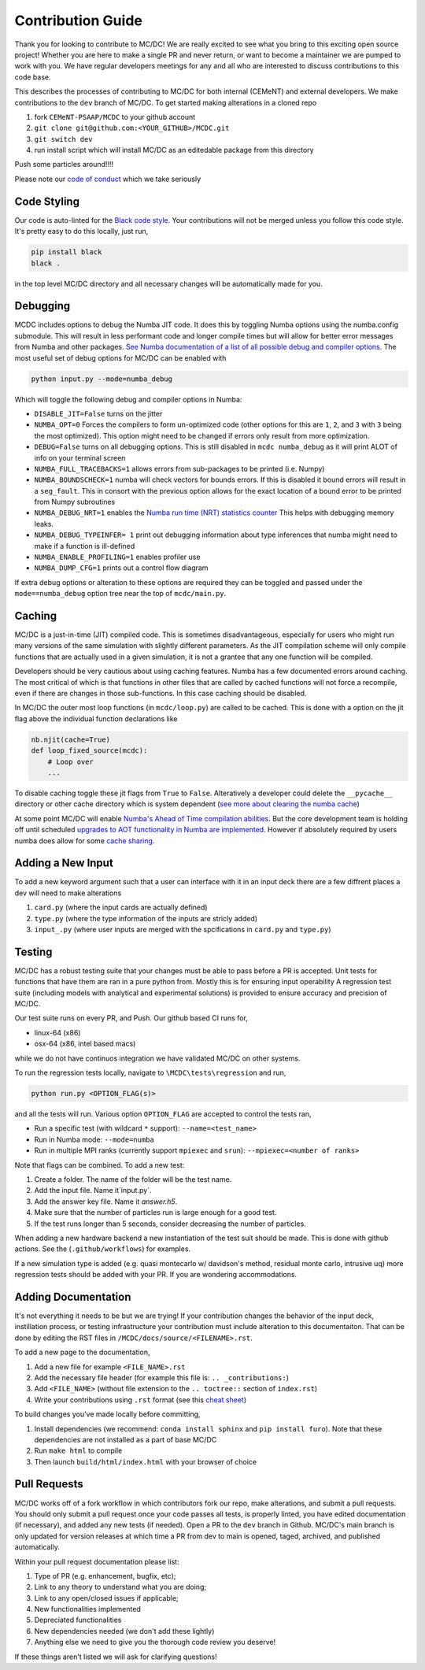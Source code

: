 .. _contribution:

==================
Contribution Guide
==================

Thank you for looking to contribute to MC/DC! 
We are really excited to see what you bring to this exciting open source project!
Whether you are here to make a single PR and never return, or want to become a maintainer we are pumped to work with you.
We have regular developers meetings for any and all who are interested to discuss contributions to this code base.

This describes the processes of contributing to MC/DC for both internal (CEMeNT) and external developers.
We make contributions to the ``dev`` branch of MC/DC.
To get started making alterations in a cloned repo

#. fork ``CEMeNT-PSAAP/MCDC`` to your github account
#. ``git clone git@github.com:<YOUR_GITHUB>/MCDC.git``
#. ``git switch dev``
#. run install script which will install MC/DC as an editedable package from this directory

Push some particles around!!!!

Please note our `code of conduct <https://github.com/CEMeNT-PSAAP/MCDC/blob/main/CODE_OF_CONDUCT.md>`_ which we take seriously

------------
Code Styling
------------

Our code is auto-linted for the `Black code style <https://black.readthedocs.io/en/stable/the_black_code_style/current_style.html>`_.
Your contributions will not be merged unless you follow this code style.
It's pretty easy to do this locally, just run,

.. code-block:: sh


    pip install black
    black .


in the top level MC/DC directory and all necessary changes will be automatically made for you.

---------
Debugging
---------

MCDC includes options to debug the Numba JIT code.
It does this by toggling Numba options using the numba.config submodule.
This will result in less performant code and longer compile times but will allow for better error messages from Numba and other packages.
`See Numba documentation of a list of all possible debug and compiler options. <https://numba.readthedocs.io/en/stable/reference/envvars.html#debugging>`_
The most useful set of debug options for MC/DC can be enabled with

.. code-block:: python3

    python input.py --mode=numba_debug

Which will toggle the following debug and compiler options in Numba:

* ``DISABLE_JIT=False`` turns on the jitter
* ``NUMBA_OPT=0`` Forces the compilers to form un-optimized code (other options for this are ``1``, ``2``, and ``3`` with ``3`` being the most optimized). This option might need to be changed if errors only result from more optimization.
* ``DEBUG=False`` turns on all debugging options. This is still disabled in ``mcdc numba_debug`` as it will print ALOT of info on your terminal screen
* ``NUMBA_FULL_TRACEBACKS=1`` allows errors from sub-packages to be printed (i.e. Numpy)
* ``NUMBA_BOUNDSCHECK=1`` numba will check vectors for bounds errors. If this is disabled it bound errors will result in a ``seg_fault``. This in consort with the previous option allows for the exact location of a bound error to be printed from Numpy subroutines
* ``NUMBA_DEBUG_NRT=1`` enables the `Numba run time (NRT) statistics counter <https://numba.readthedocs.io/en/stable/developer/numba-runtime.html>`_ This helps with debugging memory leaks.
* ``NUMBA_DEBUG_TYPEINFER= 1`` print out debugging information about type inferences that numba might need to make if a function is ill-defined
* ``NUMBA_ENABLE_PROFILING=1`` enables profiler use
* ``NUMBA_DUMP_CFG=1`` prints out a control flow diagram

If extra debug options or alteration to these options are required they can be toggled and passed under the ``mode==numba_debug`` option tree near the top of ``mcdc/main.py``.

-------
Caching
-------

MC/DC is a just-in-time (JIT) compiled code.
This is sometimes disadvantageous, especially for users who might run many versions of the same simulation with slightly different parameters.
As the JIT compilation scheme will only compile functions that are actually used in a given simulation, it is not a grantee that any one function will be compiled.

Developers should be very cautious about using caching features.
Numba has a few documented errors around caching.
The most critical of which is that functions in other files that are called by cached functions will not force a recompile, even if there are changes in those sub-functions.
In this case caching should be disabled.

In MC/DC the outer most loop functions (in ``mcdc/loop.py``) are called to be cached.
This is done with a option on the jit flag above the individual function declarations like

.. code-block:: python3

    nb.njit(cache=True)
    def loop_fixed_source(mcdc):
        # Loop over
        ...

To disable caching toggle these jit flags from ``True`` to ``False``.
Alteratively a developer could delete the ``__pycache__`` directory or other cache directory which is system dependent (`see more about clearing the numba cache <https://numba.readthedocs.io/en/stable/developer/caching.html>`_)


At some point MC/DC will enable `Numba's Ahead of Time compilation abilities <https://numba.readthedocs.io/en/stable/user/pycc.html>`_. But the core development team is holding off until scheduled `upgrades to AOT functionality in Numba are implemented <https://numba.readthedocs.io/en/stable/reference/deprecation.html#deprecation-numba-pycc>`_.
However if absolutely required by users numba does allow for some `cache sharing <https://numba.readthedocs.io/en/stable/developer/caching.html>`_.

------------------
Adding a New Input
------------------

To add a new keyword argument such that a user can interface with it in an input deck 
there are a few diffrent places a dev will need to make alterations

#. ``card.py`` (where the input cards are actually defined)
#. ``type.py`` (where the type information of the inputs are stricly added)
#. ``input_.py`` (where user inputs are merged with the spcifications in ``card.py`` and ``type.py``)

-------
Testing
-------

MC/DC has a robust testing suite that your changes must be able to pass before a PR is accepted.
Unit tests for functions that have them are ran in a pure python from.
Mostly this is for ensuring input operability
A regression test suite (including models with analytical and experimental solutions) is provided to ensure accuracy and precision of MC/DC.

Our test suite runs on every PR, and Push.
Our github based CI runs for, 

* linux-64 (x86)
* osx-64 (x86, intel based macs)

while we do not have continuos integration we have validated MC/DC on other systems.

To run the regression tests locally, navigate to ``\MCDC\tests\regression`` and run,

.. code-block:: sh


    python run.py <OPTION_FLAG(s)>


and all the tests will run. Various option ``OPTION_FLAG`` are accepted to control the tests ran,

* Run a specific test (with wildcard ``*`` support): ``--name=<test_name>`` 
* Run in Numba mode: ``--mode=numba``
* Run in multiple MPI ranks (currently support ``mpiexec`` and ``srun``): ``--mpiexec=<number of ranks>``

Note that flags can be combined. To add a new test:

#. Create a folder. The name of the folder will be the test name.
#. Add the input file. Name it`input.py`.
#. Add the answer key file. Name it `answer.h5`.
#. Make sure that the number of particles run is large enough for a good test.
#. If the test runs longer than 5 seconds, consider decreasing the number of particles.

When adding a new hardware backend a new instantiation of the test suit should be made.
This is done with github actions. 
See the (``.github/workflows``) for examples.

If a new simulation type is added (e.g. quasi montecarlo w/ davidson's method, residual monte carlo, intrusive uq) more regression tests should be added with your PR.
If you are wondering accommodations.


--------------------
Adding Documentation
--------------------


It's not everything it needs to be but we are trying!
If your contribution changes the behavior of the input deck, instillation process, or testing infrastructure your contribution must include alteration to this documentaiton.
That can be done by editing the RST files in ``/MCDC/docs/source/<FILENAME>.rst``.

To add a new page to the documentation,

#. Add a new file for example ``<FILE_NAME>.rst``
#. Add the necessary file header (for example this file is: ``.. _contributions:``)
#. Add ``<FILE_NAME>`` (without file extension to the ``.. toctree::`` section of ``index.rst``)
#. Write your contributions using ``.rst`` format (see this `cheat sheet <https://github.com/ralsina/rst-cheatsheet/blob/master/rst-cheatsheet.rst>`_)

To build changes you've made locally before committing,

#. Install dependencies (we recommend: ``conda install sphinx`` and ``pip install furo``). Note that these dependencies are not installed as a part of base MC/DC
#. Run ``make html`` to compile
#. Then launch ``build/html/index.html`` with your browser of choice

-------------
Pull Requests
-------------


MC/DC works off of a fork workflow in which contributors fork our repo, make alterations, and submit a pull requests.
You should only submit a pull request once your code passes all tests, is properly linted, you have edited documentation (if necessary), and added any new tests (if needed).
Open a PR to the ``dev`` branch in Github.
MC/DC's main branch is only updated for version releases at which time a PR from dev to main is opened, taged, archived, and published automatically.

Within your pull request documentation please list:

#. Type of PR (e.g. enhancement, bugfix, etc);
#. Link to any theory to understand what you are doing;
#. Link to any open/closed issues if applicable;
#. New functionalities implemented
#. Depreciated functionalities
#. New dependencies needed (we don't add these lightly)
#. Anything else we need to give you the thorough code review you deserve!

If these things aren't listed we will ask for clarifying questions!